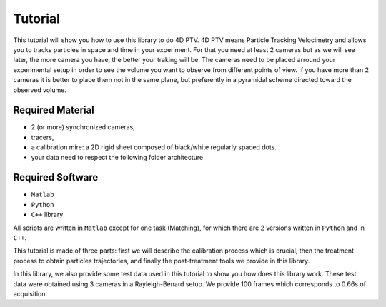 Tutorial
***********

This tutorial will show you how to use this library to do 4D PTV. 4D PTV means Particle Tracking Velocimetry and allows you to tracks particles in space and time in your experiment. For that you need at least 2 cameras but as we will see later, the more camera you have, the better your traking will be. The cameras need to be placed arround your experimental setup in order to see the volume you want to observe from different points of view. If you have more than 2 cameras it is better to place them not in the same plane, but preferently in a pyramidal scheme directed toward the observed volume.

Required Material
====================
- 2 (or more) synchronized cameras,
- tracers,
- a calibration mire: a 2D rigid sheet composed of black/white regularly spaced dots.
- your data need to respect the following folder architecture

.. image:: Figures/FolderLagrangien.png
    :width: 300

Required Software
====================
- ``Matlab``
- ``Python``
- ``C++`` library

All scripts are written in ``Matlab`` except for one task (Matching), for which
there are 2 versions written in ``Python`` and in ``C++``.

This tutorial is made of three parts: first we will describe the calibration
process which is crucial, then the treatment process to obtain particles
trajectories, and finally the post-treatment tools we provide in this library.

In this library, we also provide some test data used in this tutorial to show
you how does this library work. These test data were obtained using 3 cameras
in a Rayleigh-Bénard setup. We provide 100 frames which corresponds to 0.66s of
acquisition.
